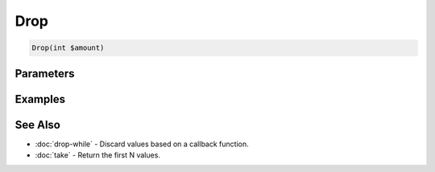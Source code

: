 Drop
====

.. code-block:: php

    Drop(int $amount)


Parameters
----------


Examples
--------


See Also
--------

* :doc:`drop-while` - Discard values based on a callback function.
* :doc:`take` - Return the first N values.
